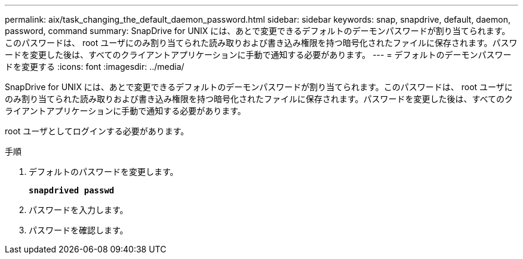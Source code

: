 ---
permalink: aix/task_changing_the_default_daemon_password.html 
sidebar: sidebar 
keywords: snap, snapdrive, default, daemon, password, command 
summary: SnapDrive for UNIX には、あとで変更できるデフォルトのデーモンパスワードが割り当てられます。このパスワードは、 root ユーザにのみ割り当てられた読み取りおよび書き込み権限を持つ暗号化されたファイルに保存されます。パスワードを変更した後は、すべてのクライアントアプリケーションに手動で通知する必要があります。 
---
= デフォルトのデーモンパスワードを変更する
:icons: font
:imagesdir: ../media/


[role="lead"]
SnapDrive for UNIX には、あとで変更できるデフォルトのデーモンパスワードが割り当てられます。このパスワードは、 root ユーザにのみ割り当てられた読み取りおよび書き込み権限を持つ暗号化されたファイルに保存されます。パスワードを変更した後は、すべてのクライアントアプリケーションに手動で通知する必要があります。

root ユーザとしてログインする必要があります。

.手順
. デフォルトのパスワードを変更します。
+
`*snapdrived passwd*`

. パスワードを入力します。
. パスワードを確認します。


